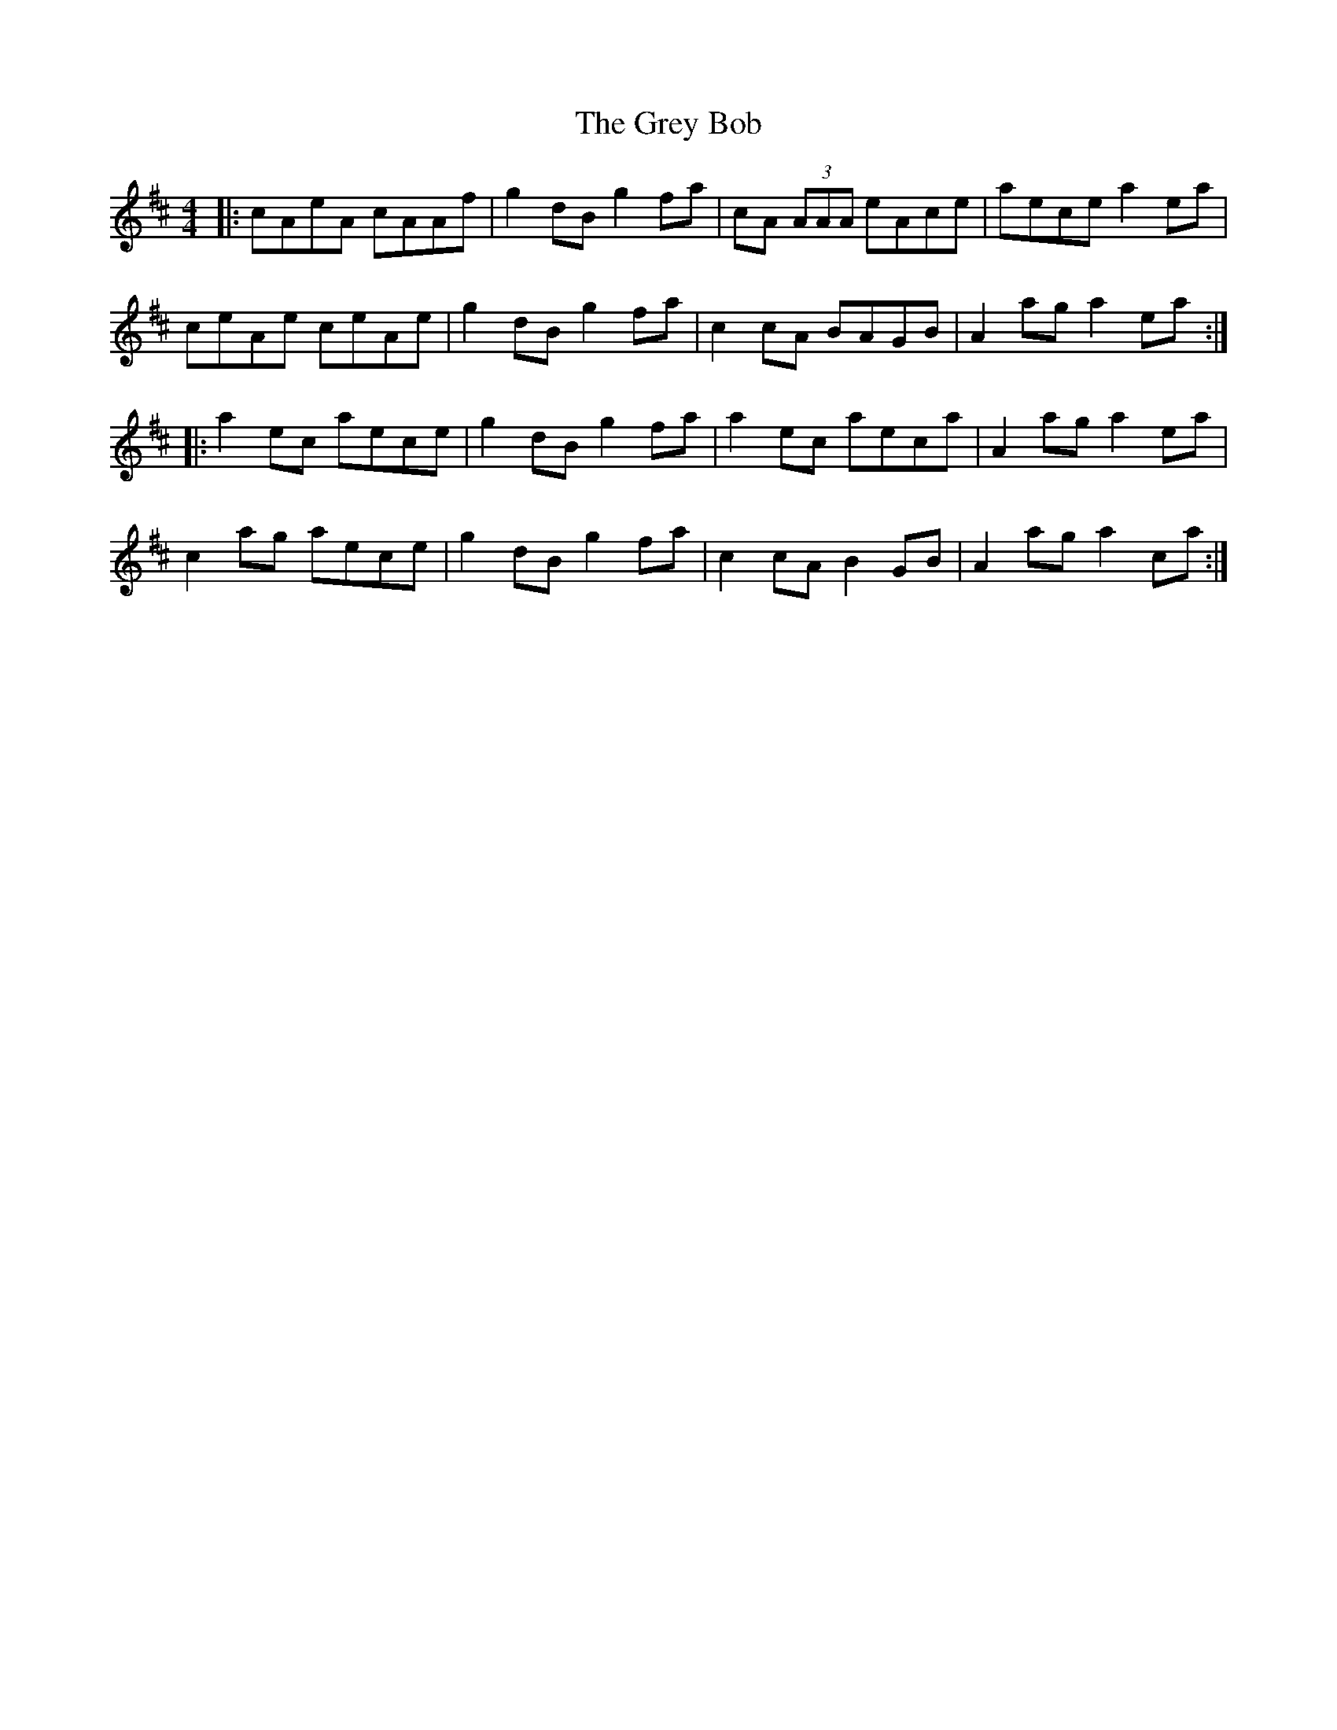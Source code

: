 X: 16270
T: Grey Bob, The
R: reel
M: 4/4
K: Amixolydian
|:cAeA cAAf|g2 dB g2 fa|cA (3AAA eAce|aece a2 ea|
ceAe ceAe|g2 dB g2 fa|c2 cA BAGB|A2 ag a2 ea:|
|:a2 ec aece|g2 dB g2 fa|a2 ec aeca|A2 ag a2 ea|
c2 ag aece|g2 dB g2 fa|c2 cA B2 GB|A2 ag a2 ca:|

